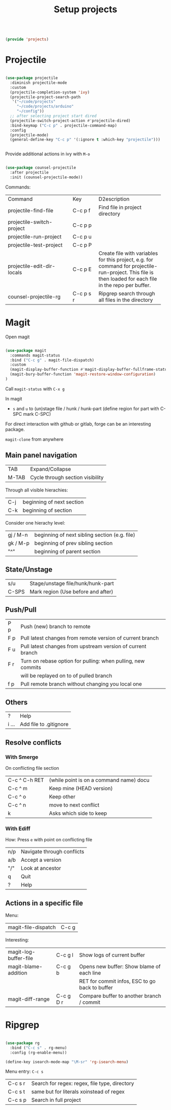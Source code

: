 #+TITLE: Setup projects
#+PROPERTY: header-args:emacs-lisp :tangle ~/.emacs.d/lisp/projects.el

#+begin_src emacs-lisp
  
  (provide 'projects)
  
#+end_src

* Projectile

#+begin_src emacs-lisp
  
  (use-package projectile
    :diminish projectile-mode
    :custom
    (projectile-completion-system 'ivy)
    (projectile-project-search-path
     '("~/code/projects"
       "~/code/projects/arduino"
       "~/config"))
    ;; after selecting project start dired
    (projectile-switch-project-action #'projectile-dired)
    :bind-keymap ("C-c p" . projectile-command-map)
    :config
    (projectile-mode)
    (general-define-key "C-c p" '(:ignore t :which-key "projectile")))
    
  
#+end_src

Provide additional actions in ivy with ~M-o~

#+begin_src emacs-lisp
  
  (use-package counsel-projectile
    :after projectile
    :init (counsel-projectile-mode))
  
#+end_src

Commands:
+----------------------------+-----------+----------------------------+
| Command                    | Key       | D2escription               |
+----------------------------+-----------+----------------------------+
| projectile-find-file       | C-c p f   |Find file in project        |
|                            |           |directory                   |
+----------------------------+-----------+----------------------------+
| projectile-switch-project  | C-c p p   |                            |
+----------------------------+-----------+----------------------------+
| projectile-run-project     | C-c p u   |                            |
+----------------------------+-----------+----------------------------+
| projectile-test-project    | C-c p P   |                            |
+----------------------------+-----------+----------------------------+
| projectile-edit-dir-locals | C-c p E   |Create file with variables  |
|                            |           |for this project, e.g. for  |
|                            |           |command for                 |
|                            |           |projectile-run-project. This|
|                            |           |file is then loaded for each|
|                            |           |file in the repo per buffer.|
|                            |           |                            |
|                            |           |                            |
|                            |           |                            |
+----------------------------+-----------+----------------------------+
| counsel-projectile-rg      | C-c p s r |Ripgrep search through all  |
|                            |           |files in the directory      |
+----------------------------+-----------+----------------------------+

* Magit

Open magit 
#+begin_src emacs-lisp

  (use-package magit
    :commands magit-status
    :bind ("C-c g" . magit-file-dispatch)
    :custom
    (magit-display-buffer-function #'magit-display-buffer-fullframe-status-v1)
    (magit-bury-buffer-function 'magit-restore-window-configuration)
  )

#+end_src

Call ~magit-status~ with ~C-x g~

In magit
- ~s~ and ~u~ to (un)stage file / hunk / hunk-part (define region for part with C-SPC mark C-SPC)
For direct interaction with github or gitlab, forge can be an interesting package.

  ~magit-clone~ from anywhere
    
** Main panel navigation
| TAB   | Expand/Collapse                  |
| M-TAB | Cycle through section visibility |
Through all visible hierachies:
| C-j | beginning of next section |
| C-k | beginning of section      |
Consider one hierachy level:
| gj / M-n | beginning of next sibling section (e.g. file) |
| gk / M-p | beginning of prev sibling section             |
| "^"      | beginning of parent section                   |

** State/Unstage
| s/u   | Stage/unstage file/hunk/hunk-part  |
| C-SPS | Mark region (Use before and after) |

** Push/Pull
| P p | Push (new) branch to remote                                  |
| F p | Pull latest changes from remote version of current branch    |
| F u | Pull latest changes from upstream version of current branch  |
| F r | Turn on rebase option for pulling: when pulling, new commits |
|     | will be replayed on to of pulled branch                      |
| f p | Pull remote branch without changing you local one            |

** Others
| ?     | Help                   |
| i ... | Add file to .gitignore |

** Resolve conflicts
*** With Smerge
On conflicting file section
| C-c ^ C-h RET | (while point is on a command name) docu |
| C-c ^ m       | Keep mine (HEAD version)                |
| C-c ^ o       | Keep other                              |
| C-c ^ n       | move to next conflict                   |
| k             | Asks which side to keep                 |

*** With Ediff
How: Press ~e~ with point on conflicting file
| n/p | Navigate through conflicts |
| a/b | Accept a version           |
| "/" | Look at ancestor           |
| q   | Quit                       |
| ?   | Help                       |

** Actions in a specific file

Menu:
| magit-file-dispatch | C-c g   |

Interesting:
| magit-log-buffer-file | C-c g l   | Show logs of current buffer                    |
| magit-blame-addition  | C-c g b   | Opens new buffer: Show blame of each line      |
|                       |           | RET for commit infos, ESC to go back to buffer |
| magit-diff-range      | C-c g D r | Compare buffer to another branch / commit      |


* Ripgrep

#+begin_src emacs-lisp

  (use-package rg
    :bind ("C-c s" . rg-menu)
    :config (rg-enable-menu))

  (define-key isearch-mode-map "\M-sr" 'rg-isearch-menu)

#+end_src

Menu entry: ~C-c s~
| C-c s r | Search for regex: regex, file type, directory |
| C-c s t | same but for literals xoinstead of regex      |
| C-c s p | Search in full project                        |
